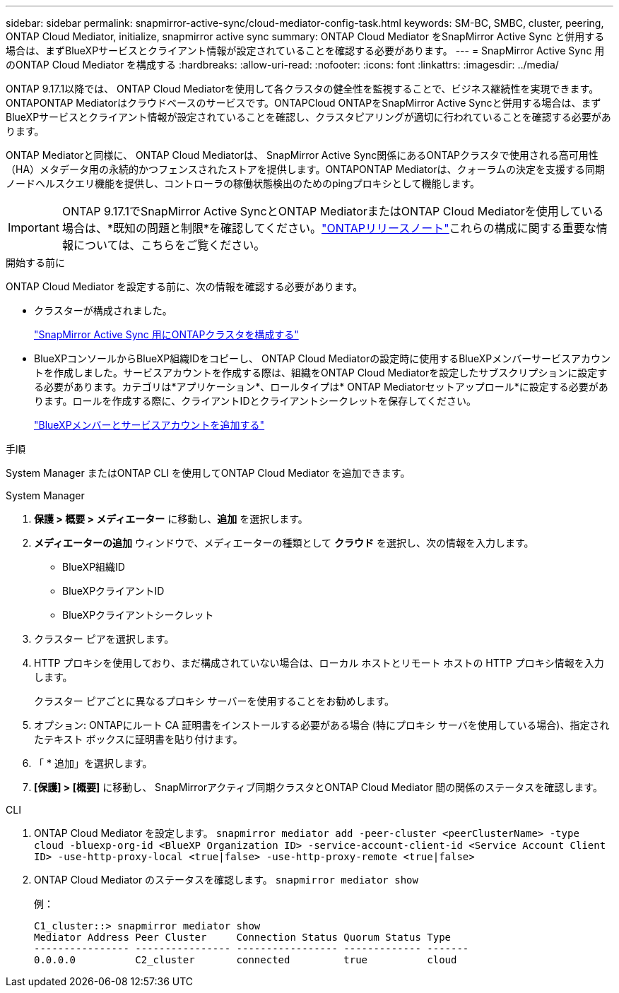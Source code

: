 ---
sidebar: sidebar 
permalink: snapmirror-active-sync/cloud-mediator-config-task.html 
keywords: SM-BC, SMBC, cluster, peering, ONTAP Cloud Mediator, initialize, snapmirror active sync 
summary: ONTAP Cloud Mediator をSnapMirror Active Sync と併用する場合は、まずBlueXPサービスとクライアント情報が設定されていることを確認する必要があります。 
---
= SnapMirror Active Sync 用のONTAP Cloud Mediator を構成する
:hardbreaks:
:allow-uri-read: 
:nofooter: 
:icons: font
:linkattrs: 
:imagesdir: ../media/


[role="lead"]
ONTAP 9.17.1以降では、 ONTAP Cloud Mediatorを使用して各クラスタの健全性を監視することで、ビジネス継続性を実現できます。ONTAPONTAP Mediatorはクラウドベースのサービスです。ONTAPCloud ONTAPをSnapMirror Active Syncと併用する場合は、まずBlueXPサービスとクライアント情報が設定されていることを確認し、クラスタピアリングが適切に行われていることを確認する必要があります。

ONTAP Mediatorと同様に、 ONTAP Cloud Mediatorは、 SnapMirror Active Sync関係にあるONTAPクラスタで使用される高可用性（HA）メタデータ用の永続的かつフェンスされたストアを提供します。ONTAPONTAP Mediatorは、クォーラムの決定を支援する同期ノードヘルスクエリ機能を提供し、コントローラの稼働状態検出のためのpingプロキシとして機能します。


IMPORTANT: ONTAP 9.17.1でSnapMirror Active SyncとONTAP MediatorまたはONTAP Cloud Mediatorを使用している場合は、*既知の問題と制限*を確認してください。link:https://library.netapp.com/ecm/ecm_download_file/ECMLP2492508["ONTAPリリースノート"]これらの構成に関する重要な情報については、こちらをご覧ください。

.開始する前に
ONTAP Cloud Mediator を設定する前に、次の情報を確認する必要があります。

* クラスターが構成されました。
+
link:cluster-config-task.html["SnapMirror Active Sync 用にONTAPクラスタを構成する"]

* BlueXPコンソールからBlueXP組織IDをコピーし、 ONTAP Cloud Mediatorの設定時に使用するBlueXPメンバーサービスアカウントを作成しました。サービスアカウントを作成する際は、組織をONTAP Cloud Mediatorを設定したサブスクリプションに設定する必要があります。カテゴリは*アプリケーション*、ロールタイプは* ONTAP Mediatorセットアップロール*に設定する必要があります。ロールを作成する際に、クライアントIDとクライアントシークレットを保存してください。
+
link:https://docs.netapp.com/us-en/bluexp-setup-admin/task-iam-manage-members-permissions.html#add-members["BlueXPメンバーとサービスアカウントを追加する"]



.手順
System Manager またはONTAP CLI を使用してONTAP Cloud Mediator を追加できます。

[role="tabbed-block"]
====
.System Manager
--
. *保護 > 概要 > メディエーター* に移動し、*追加* を選択します。
. *メディエーターの追加* ウィンドウで、メディエーターの種類として *クラウド* を選択し、次の情報を入力します。
+
** BlueXP組織ID
** BlueXPクライアントID
** BlueXPクライアントシークレット


. クラスター ピアを選択します。
. HTTP プロキシを使用しており、まだ構成されていない場合は、ローカル ホストとリモート ホストの HTTP プロキシ情報を入力します。
+
クラスター ピアごとに異なるプロキシ サーバーを使用することをお勧めします。

. オプション: ONTAPにルート CA 証明書をインストールする必要がある場合 (特にプロキシ サーバを使用している場合)、指定されたテキスト ボックスに証明書を貼り付けます。
. 「 * 追加」を選択します。
. *[保護] > [概要]* に移動し、 SnapMirrorアクティブ同期クラスタとONTAP Cloud Mediator 間の関係のステータスを確認します。


--
.CLI
--
. ONTAP Cloud Mediator を設定します。 
`snapmirror mediator add -peer-cluster <peerClusterName> -type cloud -bluexp-org-id <BlueXP Organization ID> -service-account-client-id <Service Account Client ID> -use-http-proxy-local <true|false> -use-http-proxy-remote <true|false>`
. ONTAP Cloud Mediator のステータスを確認します。 
`snapmirror mediator show`
+
例：

+
[listing]
----
C1_cluster::> snapmirror mediator show
Mediator Address Peer Cluster     Connection Status Quorum Status Type
---------------- ---------------- ----------------- ------------- -------
0.0.0.0          C2_cluster       connected         true          cloud
----


--
====